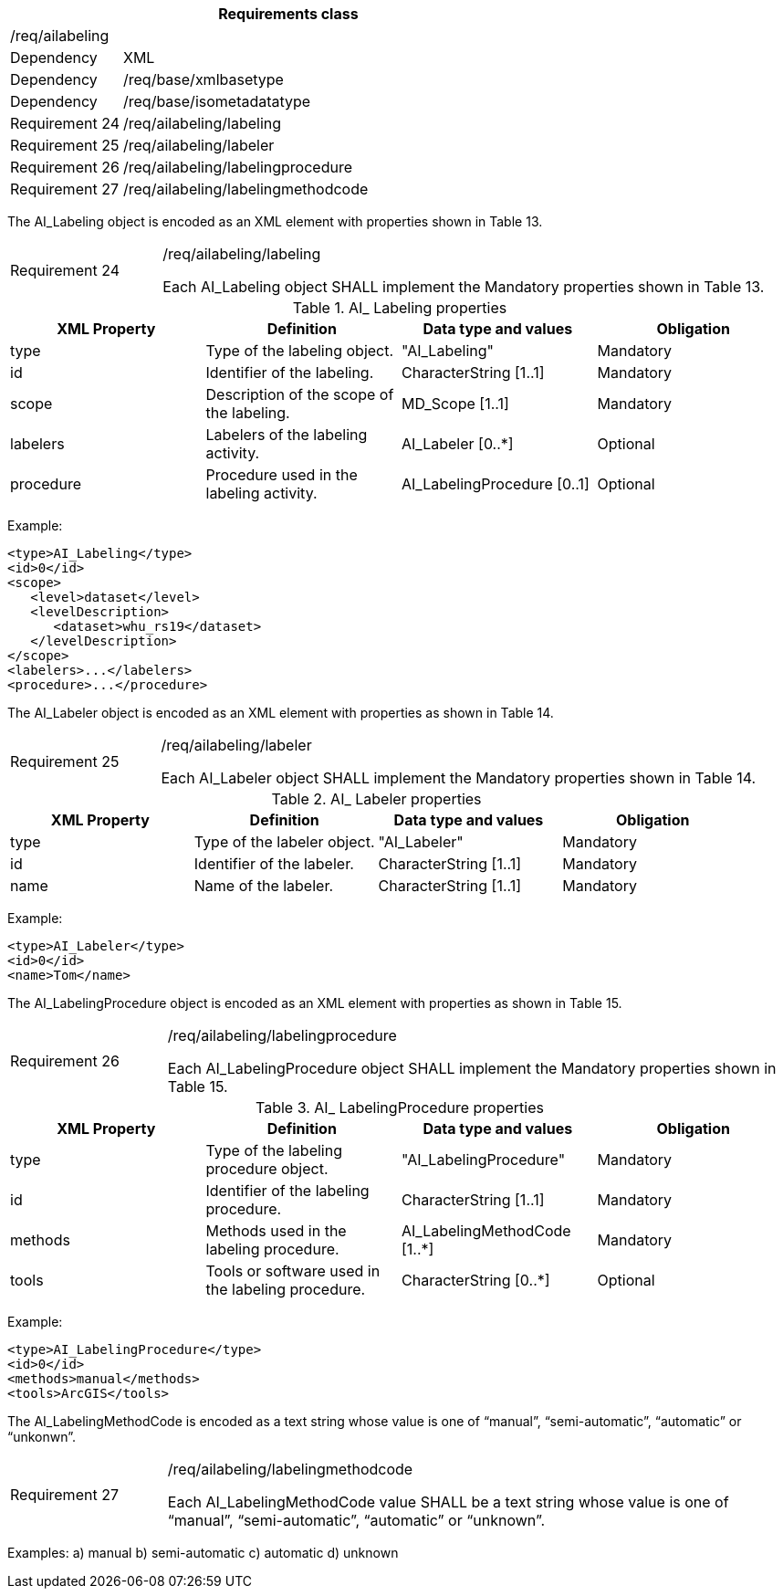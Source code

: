 [width="100%",cols="20%,80%",options="header",]
|===
2+|*Requirements class* 
2+|/req/ailabeling
|Dependency |XML
|Dependency |/req/base/xmlbasetype
|Dependency |/req/base/isometadatatype
|Requirement 24|/req/ailabeling/labeling
|Requirement 25|/req/ailabeling/labeler
|Requirement 26|/req/ailabeling/labelingprocedure
|Requirement 27|/req/ailabeling/labelingmethodcode
|===

The AI_Labeling object is encoded as an XML element with properties shown in Table 13.

[width="100%",cols="20%,80%",]
|===
|Requirement 24|/req/ailabeling/labeling

Each AI_Labeling object SHALL implement the Mandatory properties shown in Table 13.
|===

.AI_ Labeling properties
[width="100%",cols="25%,25%,25%,25%",options="header",]
|===
|XML Property |Definition |Data type and values |Obligation
|type |Type of the labeling object. |"AI_Labeling" |Mandatory
|id |Identifier of the labeling. |CharacterString [1..1] |Mandatory
|scope |Description of the scope of the labeling. |MD_Scope [1..1] |Mandatory
|labelers |Labelers of the labeling activity. |AI_Labeler [0..*] |Optional
|procedure |Procedure used in the labeling activity. |AI_LabelingProcedure [0..1] |Optional
|===

Example:

   <type>AI_Labeling</type>
   <id>0</id>
   <scope>
      <level>dataset</level>
      <levelDescription>
         <dataset>whu_rs19</dataset>
      </levelDescription>
   </scope>
   <labelers>...</labelers>
   <procedure>...</procedure>

The AI_Labeler object is encoded as an XML element with properties as shown in Table 14.

[width="100%",cols="20%,80%",]
|===
|Requirement 25|/req/ailabeling/labeler

Each AI_Labeler object SHALL implement the Mandatory properties shown in Table 14.
|===

.AI_ Labeler properties
[width="100%",cols="25%,25%,25%,25%",options="header",]
|===
|XML Property |Definition |Data type and values |Obligation
|type |Type of the labeler object. |"AI_Labeler" |Mandatory
|id |Identifier of the labeler. |CharacterString [1..1] |Mandatory
|name |Name of the labeler. |CharacterString [1..1] |Mandatory
|===

Example:

   <type>AI_Labeler</type>
   <id>0</id>
   <name>Tom</name>

The AI_LabelingProcedure object is encoded as an XML element with properties as shown in Table 15.

[width="100%",cols="20%,80%",]
|===
|Requirement 26|/req/ailabeling/labelingprocedure

Each AI_LabelingProcedure object SHALL implement the Mandatory properties shown in Table 15.
|===

.AI_ LabelingProcedure properties
[width="100%",cols="25%,25%,25%,25%",options="header",]
|===
|XML Property |Definition |Data type and values |Obligation
|type |Type of the labeling procedure object. |"AI_LabelingProcedure" |Mandatory
|id |Identifier of the labeling procedure. |CharacterString [1..1] |Mandatory
|methods |Methods used in the labeling procedure. |AI_LabelingMethodCode [1..*] |Mandatory
|tools |Tools or software used in the labeling procedure. |CharacterString [0..*] |Optional
|===

Example:

   <type>AI_LabelingProcedure</type>
   <id>0</id>
   <methods>manual</methods>
   <tools>ArcGIS</tools>


The AI_LabelingMethodCode is encoded as a text string whose value is one of “manual”, “semi-automatic”, “automatic” or “unkonwn”.

[width="100%",cols="20%,80%",]
|===
|Requirement 27|/req/ailabeling/labelingmethodcode

Each AI_LabelingMethodCode value SHALL be a text string whose value is one of “manual”, “semi-automatic”, “automatic” or “unknown”.
|===

Examples:
   a)	manual
   b)	semi-automatic
   c) automatic
   d)	unknown